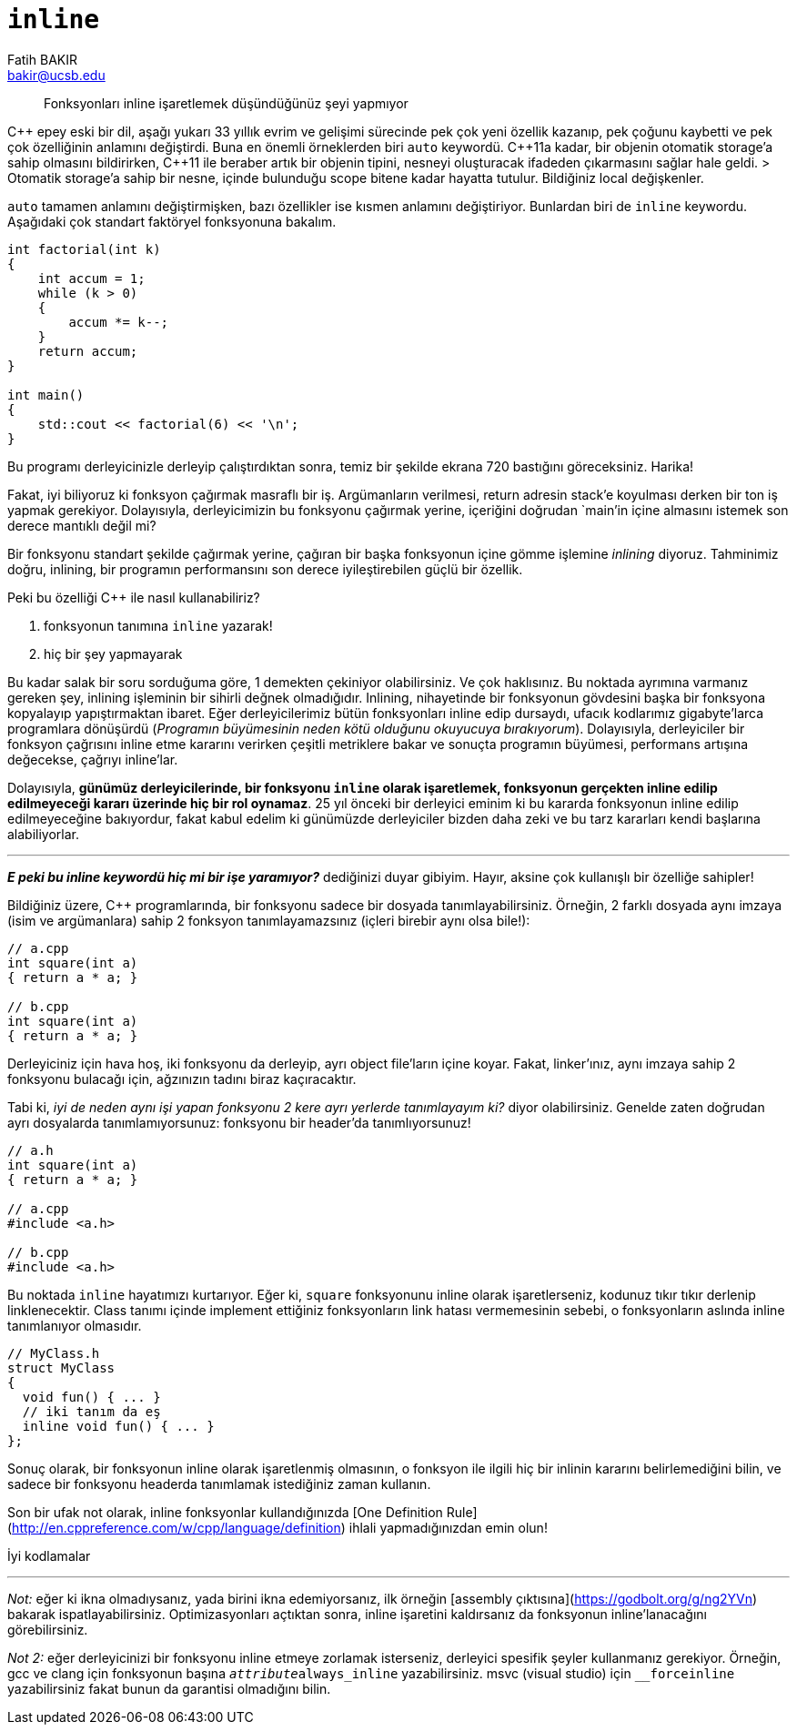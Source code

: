 = `inline`
Fatih BAKIR <bakir@ucsb.edu>

[abstract]
Fonksyonları inline işaretlemek düşündüğünüz şeyi yapmıyor

{cpp} epey eski bir dil, aşağı yukarı 33 yıllık evrim ve gelişimi 
sürecinde pek çok yeni özellik kazanıp, pek çoğunu kaybetti ve pek
çok özelliğinin anlamını değiştirdi. Buna en önemli örneklerden biri
`auto` keywordü. {cpp}11a kadar, bir objenin otomatik storage'a
sahip olmasını bildirirken, {cpp}11 ile 
beraber artık bir objenin tipini, nesneyi oluşturacak ifadeden 
çıkarmasını sağlar hale geldi.
> Otomatik storage'a sahip bir nesne, içinde bulunduğu scope bitene 
kadar hayatta tutulur. Bildiğiniz local değişkenler.

`auto` tamamen anlamını değiştirmişken, bazı özellikler ise kısmen
anlamını değiştiriyor. Bunlardan biri de `inline` keywordu. Aşağıdaki
çok standart faktöryel fonksyonuna bakalım.

[source]
----
int factorial(int k)
{
    int accum = 1;
    while (k > 0)
    {
        accum *= k--;
    }
    return accum;
}

int main()
{
    std::cout << factorial(6) << '\n';
}
---- 

Bu programı derleyicinizle derleyip çalıştırdıktan sonra, temiz bir
şekilde ekrana 720 bastığını göreceksiniz. Harika!

Fakat, iyi biliyoruz ki fonksyon çağırmak masraflı bir iş. Argümanların verilmesi, return adresin stack'e koyulması derken bir ton iş yapmak gerekiyor. Dolayısıyla, derleyicimizin bu fonksyonu çağırmak yerine, içeriğini doğrudan `main`'in içine almasını istemek son derece mantıklı değil mi?

Bir fonksyonu standart şekilde çağırmak yerine, çağıran bir başka fonksyonun içine gömme işlemine _inlining_ diyoruz. Tahminimiz doğru, inlining, bir programın performansını son derece iyileştirebilen güçlü bir özellik. 

Peki bu özelliği {cpp} ile nasıl kullanabiliriz?

1. fonksyonun tanımına `inline` yazarak!
2. hiç bir şey yapmayarak

Bu kadar salak bir soru sorduğuma göre, 1 demekten çekiniyor olabilirsiniz. Ve çok haklısınız. Bu noktada ayrımına varmanız gereken şey, inlining işleminin bir sihirli değnek olmadığıdır. Inlining, nihayetinde bir fonksyonun gövdesini başka bir fonksyona kopyalayıp yapıştırmaktan ibaret. Eğer derleyicilerimiz bütün fonksyonları inline edip dursaydı, ufacık kodlarımız gigabyte'larca programlara dönüşürdü (_Programın büyümesinin neden kötü olduğunu okuyucuya bırakıyorum_). Dolayısıyla, derleyiciler bir fonksyon çağrısını inline etme kararını verirken çeşitli metriklere bakar ve sonuçta programın büyümesi, performans artışına değecekse, çağrıyı inline'lar.

Dolayısıyla, **günümüz derleyicilerinde, bir fonksyonu `inline` olarak işaretlemek, fonksyonun gerçekten inline edilip edilmeyeceği kararı üzerinde hiç bir rol oynamaz**. 25 yıl önceki bir derleyici eminim ki bu kararda fonksyonun inline edilip edilmeyeceğine bakıyordur, fakat kabul edelim ki günümüzde derleyiciler bizden daha zeki ve bu tarz kararları kendi başlarına alabiliyorlar.

---

**_E peki bu inline keywordü hiç mi bir işe yaramıyor?_** dediğinizi duyar gibiyim. Hayır, aksine çok kullanışlı bir özelliğe sahipler!

Bildiğiniz üzere, {cpp} programlarında, bir fonksyonu sadece bir dosyada tanımlayabilirsiniz. Örneğin, 2 farklı dosyada aynı imzaya (isim ve argümanlara) sahip 2 fonksyon tanımlayamazsınız (içleri birebir aynı olsa bile!):

[source]
----
// a.cpp
int square(int a) 
{ return a * a; }

// b.cpp
int square(int a) 
{ return a * a; }
----

Derleyiciniz için hava hoş, iki fonksyonu da derleyip, ayrı object file'ların içine koyar. Fakat, linker'ınız, aynı imzaya sahip 2 fonksyonu bulacağı için, ağzınızın tadını biraz kaçıracaktır.

Tabi ki, _iyi de neden aynı işi yapan fonksyonu 2 kere ayrı yerlerde tanımlayayım ki?_ diyor olabilirsiniz. Genelde zaten doğrudan ayrı dosyalarda tanımlamıyorsunuz: fonksyonu bir header'da tanımlıyorsunuz!

[source]
----
// a.h
int square(int a) 
{ return a * a; }

// a.cpp
#include <a.h>

// b.cpp
#include <a.h>
----

Bu noktada `inline` hayatımızı kurtarıyor. Eğer ki, `square` fonksyonunu inline olarak işaretlerseniz, kodunuz tıkır tıkır derlenip linklenecektir. Class tanımı içinde implement ettiğiniz fonksyonların link hatası vermemesinin sebebi, o fonksyonların aslında inline tanımlanıyor olmasıdır.

[source]
----
// MyClass.h
struct MyClass
{
  void fun() { ... }
  // iki tanım da eş
  inline void fun() { ... }
};
----

Sonuç olarak, bir fonksyonun inline olarak işaretlenmiş olmasının, o fonksyon ile ilgili hiç bir inlinin kararını belirlemediğini bilin, ve sadece bir fonksyonu headerda tanımlamak istediğiniz zaman kullanın.

Son bir ufak not olarak, inline fonksyonlar kullandığınızda [One Definition Rule](http://en.cppreference.com/w/cpp/language/definition) ihlali yapmadığınızdan emin olun!

İyi kodlamalar

---

_Not:_ eğer ki ikna olmadıysanız, yada birini ikna edemiyorsanız, ilk örneğin [assembly çıktısına](https://godbolt.org/g/ng2YVn) bakarak ispatlayabilirsiniz. Optimizasyonları açtıktan sonra, inline işaretini kaldırsanız da fonksyonun inline'lanacağını görebilirsiniz.

_Not 2:_ eğer derleyicinizi bir fonksyonu inline etmeye zorlamak isterseniz, derleyici spesifik şeyler kullanmanız gerekiyor. Örneğin, gcc ve clang için fonksyonun başına `__attribute__((always_inline))` yazabilirsiniz. msvc (visual studio) için `__forceinline` yazabilirsiniz fakat bunun da garantisi olmadığını bilin.